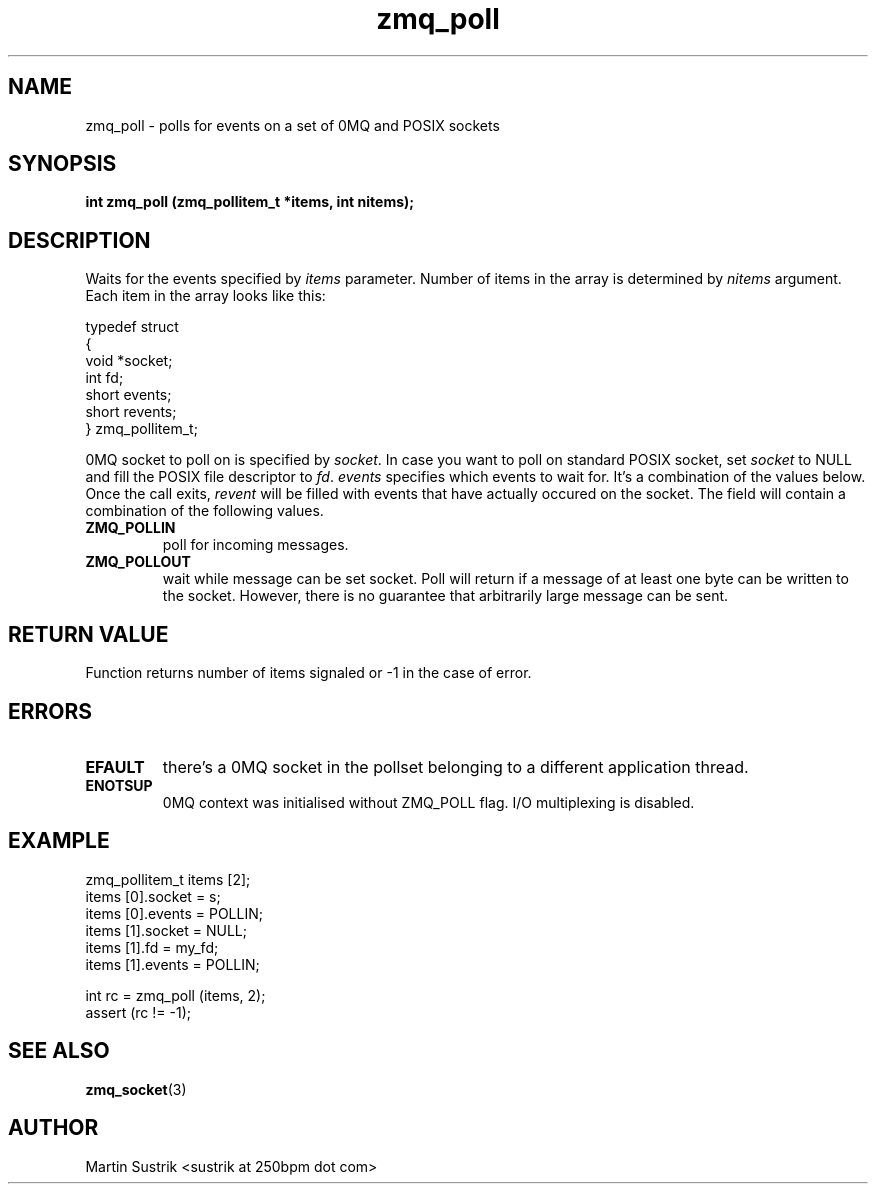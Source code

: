 .TH zmq_poll 3 "" "(c)2007-2009 FastMQ Inc." "0MQ User Manuals"
.SH NAME
zmq_poll \- polls for events on a set of 0MQ and POSIX sockets
.SH SYNOPSIS
.B int zmq_poll (zmq_pollitem_t *items, int nitems);
.SH DESCRIPTION
Waits for the events specified by 
.IR items
parameter. Number of items in the array is determined by
.IR nitems
argument. Each item in the array looks like this:

.nf
typedef struct
{
    void *socket;
    int fd;
    short events;
    short revents;
} zmq_pollitem_t;
.fi

0MQ socket to poll on is specified by
.IR socket .
In case you want to poll on standard POSIX socket, set
.IR socket
to NULL and fill the POSIX file descriptor to
.IR fd .
.IR events
specifies which events to wait for. It's a combination of the values below.
Once the call exits,
.IR revent
will be filled with events that have actually occured on the socket. The field
will contain a combination of the following values.

.IP "\fBZMQ_POLLIN\fP"
poll for incoming messages.
.IP "\fBZMQ_POLLOUT\fP"
wait while message can be set socket. Poll will return if a message of at least
one byte can be written to the socket. However, there is no guarantee that
arbitrarily large message can be sent.

.SH RETURN VALUE
Function returns number of items signaled or -1 in the case of error.
.SH ERRORS
.IP "\fBEFAULT\fP"
there's a 0MQ socket in the pollset belonging to a different application thread.
.IP "\fBENOTSUP\fP"
0MQ context was initialised without ZMQ_POLL flag. I/O multiplexing is disabled.
.SH EXAMPLE
.nf
zmq_pollitem_t items [2];
items [0].socket = s;
items [0].events = POLLIN;
items [1].socket = NULL;
items [1].fd = my_fd;
items [1].events = POLLIN;

int rc = zmq_poll (items, 2);
assert (rc != -1);
.fi
.SH SEE ALSO
.BR zmq_socket (3)
.SH AUTHOR
Martin Sustrik <sustrik at 250bpm dot com>

